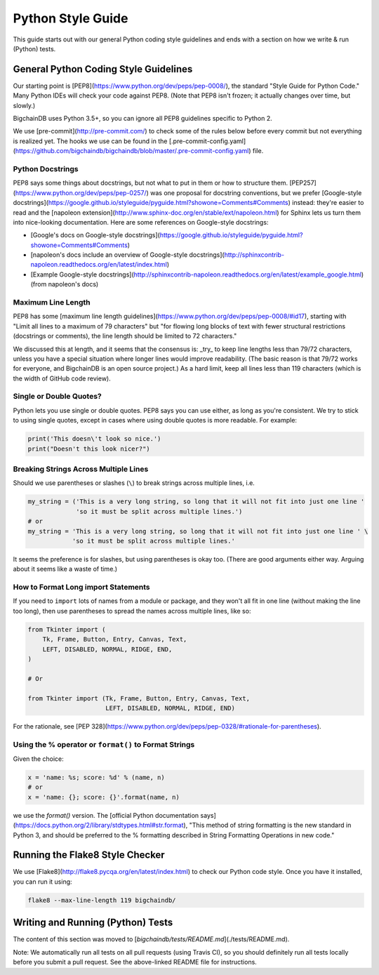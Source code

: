 ##################
Python Style Guide
##################

This guide starts out with our general Python coding style guidelines and ends with a section on how we write & run (Python) tests.

**************************************
General Python Coding Style Guidelines
**************************************

Our starting point is [PEP8](https://www.python.org/dev/peps/pep-0008/), the standard "Style Guide for Python Code." Many Python IDEs will check your code against PEP8. (Note that PEP8 isn't frozen; it actually changes over time, but slowly.)

BigchainDB uses Python 3.5+, so you can ignore all PEP8 guidelines specific to Python 2.

We use [pre-commit](http://pre-commit.com/) to check some of the rules below before every commit but not everything is realized yet.
The hooks we use can be found in the [.pre-commit-config.yaml](https://github.com/bigchaindb/bigchaindb/blob/master/.pre-commit-config.yaml) file.

Python Docstrings
=================

PEP8 says some things about docstrings, but not what to put in them or how to structure them. [PEP257](https://www.python.org/dev/peps/pep-0257/) was one proposal for docstring conventions, but we prefer [Google-style docstrings](https://google.github.io/styleguide/pyguide.html?showone=Comments#Comments) instead: they're easier to read and the [napoleon extension](http://www.sphinx-doc.org/en/stable/ext/napoleon.html) for Sphinx lets us turn them into nice-looking documentation. Here are some references on Google-style docstrings:

* [Google's docs on Google-style docstrings](https://google.github.io/styleguide/pyguide.html?showone=Comments#Comments)
* [napoleon's docs include an overview of Google-style docstrings](http://sphinxcontrib-napoleon.readthedocs.org/en/latest/index.html)
* [Example Google-style docstrings](http://sphinxcontrib-napoleon.readthedocs.org/en/latest/example_google.html) (from napoleon's docs)

Maximum Line Length
===================

PEP8 has some [maximum line length guidelines](https://www.python.org/dev/peps/pep-0008/#id17), starting with "Limit all lines to a maximum of 79 characters" but "for flowing long blocks of text with fewer structural restrictions (docstrings or comments), the line length should be limited to 72 characters."

We discussed this at length, and it seems that the consensus is: _try_ to keep line lengths less than 79/72 characters, unless you have a special situation where longer lines would improve readability. (The basic reason is that 79/72 works for everyone, and BigchainDB is an open source project.) As a hard limit, keep all lines less than 119 characters (which is the width of GitHub code review).

Single or Double Quotes?
========================

Python lets you use single or double quotes. PEP8 says you can use either, as long as you're consistent. We try to stick to using single quotes, except in cases where using double quotes is more readable. For example:

.. code-block:: python

    print('This doesn\'t look so nice.')
    print("Doesn't this look nicer?")

Breaking Strings Across Multiple Lines
======================================

Should we use parentheses or slashes (``\``) to break strings across multiple lines, i.e.

.. code-block:: python

    my_string = ('This is a very long string, so long that it will not fit into just one line '
                 'so it must be split across multiple lines.')
    # or
    my_string = 'This is a very long string, so long that it will not fit into just one line ' \
                'so it must be split across multiple lines.'

It seems the preference is for slashes, but using parentheses is okay too. (There are good arguments either way. Arguing about it seems like a waste of time.)

How to Format Long import Statements
====================================

If you need to ``import`` lots of names from a module or package, and they won't all fit in one line (without making the line too long), then use parentheses to spread the names across multiple lines, like so:

.. code-block:: python

    from Tkinter import (
        Tk, Frame, Button, Entry, Canvas, Text,
        LEFT, DISABLED, NORMAL, RIDGE, END,
    )
    
    # Or
    
    from Tkinter import (Tk, Frame, Button, Entry, Canvas, Text,
                         LEFT, DISABLED, NORMAL, RIDGE, END)

For the rationale, see [PEP 328](https://www.python.org/dev/peps/pep-0328/#rationale-for-parentheses).

Using the % operator or ``format()`` to Format Strings
======================================================

Given the choice:

.. code-block:: python

    x = 'name: %s; score: %d' % (name, n)
    # or
    x = 'name: {}; score: {}'.format(name, n)

we use the `format()` version. The [official Python documentation says](https://docs.python.org/2/library/stdtypes.html#str.format), "This method of string formatting is the new standard in Python 3, and should be preferred to the % formatting described in String Formatting Operations in new code."

********************************
Running the Flake8 Style Checker
********************************

We use [Flake8](http://flake8.pycqa.org/en/latest/index.html) to check our Python code style. Once you have it installed, you can run it using:

.. code-block:: bash

    flake8 --max-line-length 119 bigchaindb/


**********************************
Writing and Running (Python) Tests
**********************************

The content of this section was moved to [`bigchaindb/tests/README.md`](./tests/README.md).

Note: We automatically run all tests on all pull requests (using Travis CI), so you should definitely run all tests locally before you submit a pull request. See the above-linked README file for instructions.
